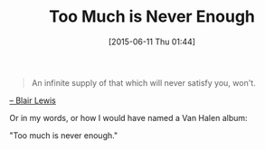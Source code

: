 #+POSTID: 9792
#+DATE: [2015-06-11 Thu 01:44]
#+OPTIONS: toc:nil num:nil todo:nil pri:nil tags:nil ^:nil TeX:nil
#+CATEGORY: Article
#+TAGS: Yoga, philosophy
#+TITLE: Too Much is Never Enough

#+BEGIN_QUOTE
  An infinite supply of that which will never satisfy you, won't.
#+END_QUOTE


[[https://aliveandhealthy.com/][-- Blair Lewis]]

Or in my words, or how I would have named a Van Halen album:

"Too much is never enough."



